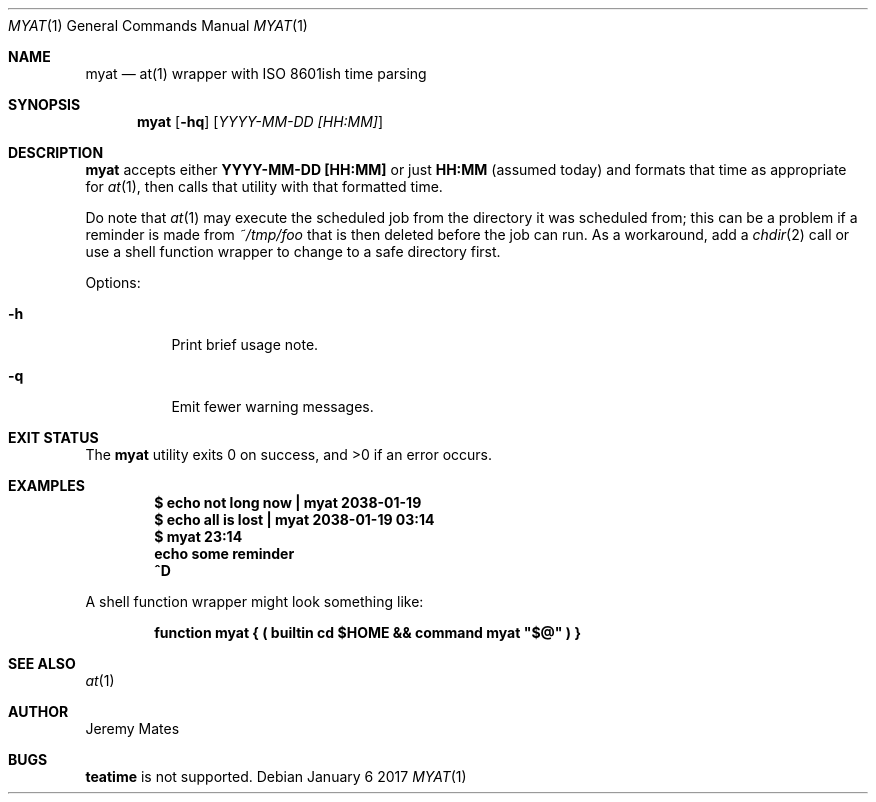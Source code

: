 .Dd January  6 2017
.Dt MYAT 1
.nh
.Os
.Sh NAME
.Nm myat
.Nd at(1) wrapper with ISO 8601ish time parsing
.Sh SYNOPSIS
.Nm
.Bk -words
.Op Fl hq
.Op Ar YYYY-MM-DD [HH:MM]
.Ek
.Sh DESCRIPTION
.Nm
accepts either
.Cm YYYY-MM-DD [HH:MM]
or just
.Cm HH:MM
(assumed today) and formats that time as appropriate for
.Xr at 1 ,
then calls that utility with that formatted time.
.Pp
Do note that 
.Xr at 1
may execute the scheduled job from the directory it was scheduled from;
this can be a problem if a reminder is made from
.Pa ~/tmp/foo
that is then deleted before the job can run. As a workaround, add a
.Xr chdir 2
call or use a shell function wrapper to change to a safe
directory first.
.Pp
Options:
.Bl -tag -width Ds
.It Fl h
Print brief usage note.
.It Fl q
Emit fewer warning messages.
.El
.Sh EXIT STATUS
.Ex -std myat
.Sh EXAMPLES
.Dl $ Ic echo not long now \&| myat 2038-01-19
.Dl $ Ic echo all is lost  \&| myat 2038-01-19 03:14
.Dl $ Ic myat 23:14
.Dl Ic  echo some reminder
.Dl Ic  ^D
.Pp
A shell function wrapper might look something like:
.Pp
.Dl Ic function myat { \&( builtin cd $HOME && command myat \&"$@\&" \&) }
.Sh SEE ALSO
.Xr at 1
.Sh AUTHOR
.An Jeremy Mates
.Sh BUGS
.Cm teatime
is not supported.
